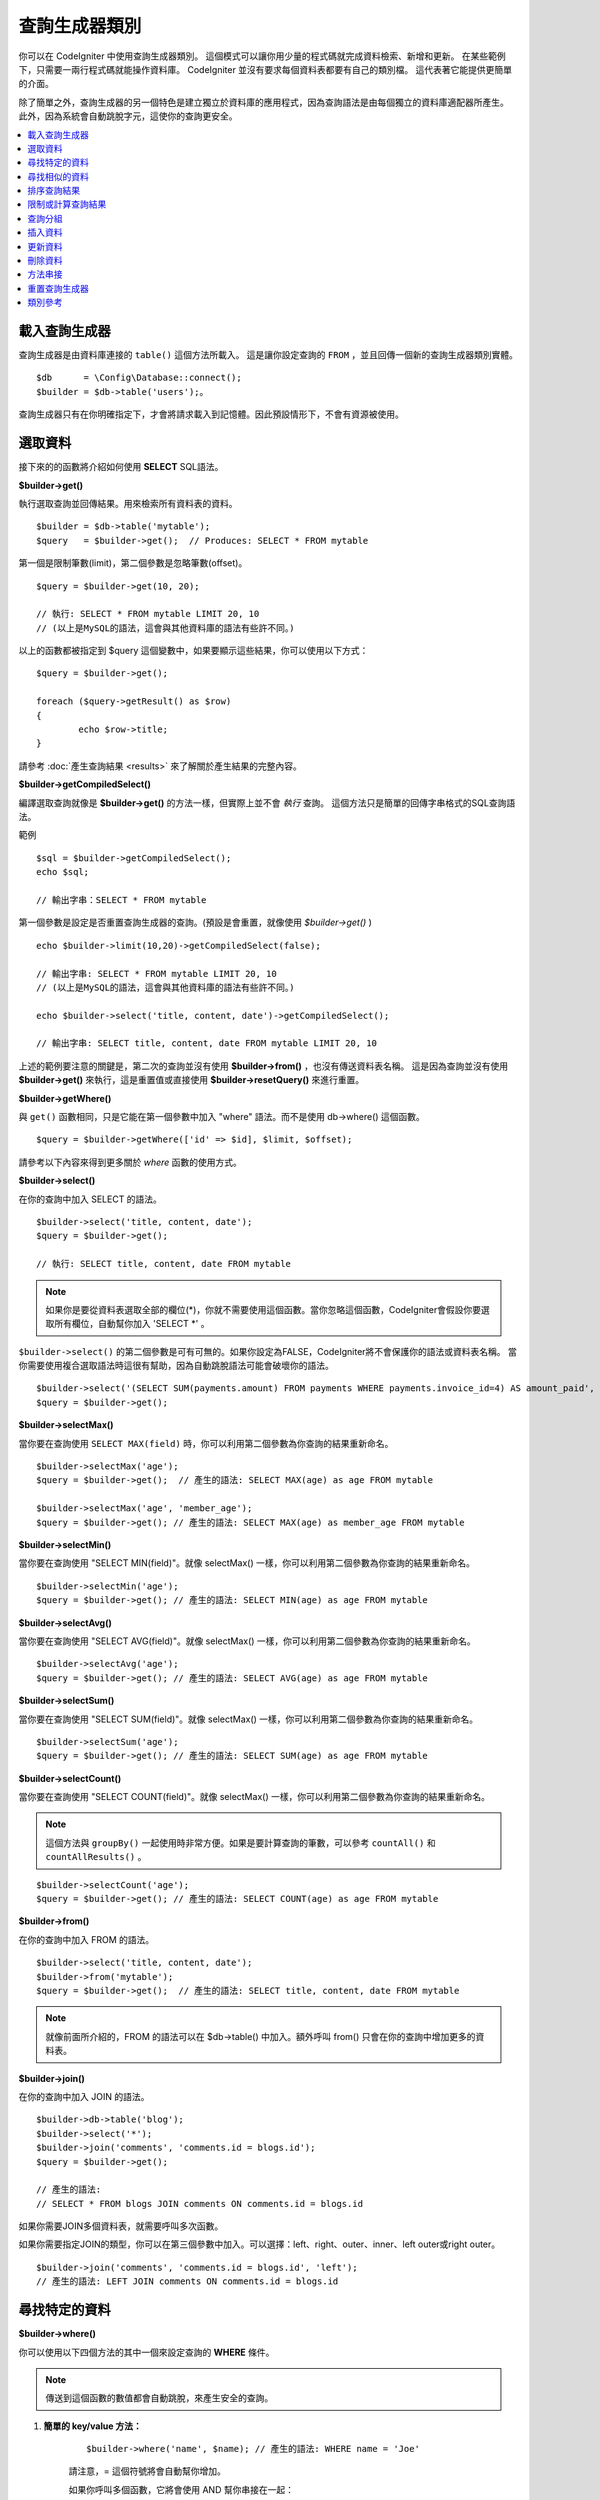 ###################
查詢生成器類別
###################

你可以在 CodeIgniter 中使用查詢生成器類別。
這個模式可以讓你用少量的程式碼就完成資料檢索、新增和更新。
在某些範例下，只需要一兩行程式碼就能操作資料庫。
CodeIgniter 並沒有要求每個資料表都要有自己的類別檔。
這代表著它能提供更簡單的介面。

除了簡單之外，查詢生成器的另一個特色是建立獨立於資料庫的應用程式，因為查詢語法是由每個獨立的資料庫適配器所產生。
此外，因為系統會自動跳脫字元，這使你的查詢更安全。

.. contents::
    :local:
    :depth: 2

*************************
載入查詢生成器
*************************

查詢生成器是由資料庫連接的  ``table()`` 這個方法所載入。
這是讓你設定查詢的 ``FROM`` ，並且回傳一個新的查詢生成器類別實體。

::

    $db      = \Config\Database::connect();
    $builder = $db->table('users');。

查詢生成器只有在你明確指定下，才會將請求載入到記憶體。因此預設情形下，不會有資源被使用。

**************
選取資料
**************

接下來的的函數將介紹如何使用 **SELECT** SQL語法。

**$builder->get()**

執行選取查詢並回傳結果。用來檢索所有資料表的資料。

::

    $builder = $db->table('mytable');
    $query   = $builder->get();  // Produces: SELECT * FROM mytable

第一個是限制筆數(limit)，第二個參數是忽略筆數(offset)。

::

	$query = $builder->get(10, 20);

	// 執行: SELECT * FROM mytable LIMIT 20, 10
	// (以上是MySQL的語法，這會與其他資料庫的語法有些許不同。)

以上的函數都被指定到 $query 這個變數中，如果要顯示這些結果，你可以使用以下方式：

::

	$query = $builder->get();

	foreach ($query->getResult() as $row)
	{
		echo $row->title;
	}

請參考 :doc:`產生查詢結果 <results>` 來了解關於產生結果的完整內容。

**$builder->getCompiledSelect()**

編譯選取查詢就像是 **$builder->get()** 的方法一樣，但實際上並不會 *執行* 查詢。
這個方法只是簡單的回傳字串格式的SQL查詢語法。

範例

::

	$sql = $builder->getCompiledSelect();
	echo $sql;

	// 輸出字串：SELECT * FROM mytable

第一個參數是設定是否重置查詢生成器的查詢。(預設是會重置，就像使用 `$builder->get()` )

::

	echo $builder->limit(10,20)->getCompiledSelect(false);

	// 輸出字串: SELECT * FROM mytable LIMIT 20, 10
	// (以上是MySQL的語法，這會與其他資料庫的語法有些許不同。)

	echo $builder->select('title, content, date')->getCompiledSelect();

	// 輸出字串: SELECT title, content, date FROM mytable LIMIT 20, 10

上述的範例要注意的關鍵是，第二次的查詢並沒有使用 **$builder->from()** ，也沒有傳送資料表名稱。
這是因為查詢並沒有使用 **$builder->get()** 來執行，這是重置值或直接使用 **$builder->resetQuery()** 來進行重置。

**$builder->getWhere()**

與 ``get()`` 函數相同，只是它能在第一個參數中加入 "where"  語法。而不是使用 db->where() 這個函數。

::

	$query = $builder->getWhere(['id' => $id], $limit, $offset);

請參考以下內容來得到更多關於 `where` 函數的使用方式。

**$builder->select()**

在你的查詢中加入 SELECT 的語法。

::

	$builder->select('title, content, date');
	$query = $builder->get();

	// 執行: SELECT title, content, date FROM mytable

.. note:: 如果你是要從資料表選取全部的欄位(\*)，你就不需要使用這個函數。當你忽略這個函數，CodeIgniter會假設你要選取所有欄位，自動幫你加入 'SELECT \*' 。

``$builder->select()`` 的第二個參數是可有可無的。如果你設定為FALSE，CodeIgniter將不會保護你的語法或資料表名稱。
當你需要使用複合選取語法時這很有幫助，因為自動跳脫語法可能會破壞你的語法。


::

	$builder->select('(SELECT SUM(payments.amount) FROM payments WHERE payments.invoice_id=4) AS amount_paid', FALSE);
	$query = $builder->get();

**$builder->selectMax()**

當你要在查詢使用 ``SELECT MAX(field)`` 時，你可以利用第二個參數為你查詢的結果重新命名。

::

	$builder->selectMax('age');
	$query = $builder->get();  // 產生的語法: SELECT MAX(age) as age FROM mytable

	$builder->selectMax('age', 'member_age');
	$query = $builder->get(); // 產生的語法: SELECT MAX(age) as member_age FROM mytable

**$builder->selectMin()**

當你要在查詢使用 "SELECT MIN(field)"。就像 selectMax() 一樣，你可以利用第二個參數為你查詢的結果重新命名。

::

	$builder->selectMin('age');
	$query = $builder->get(); // 產生的語法: SELECT MIN(age) as age FROM mytable

**$builder->selectAvg()**

當你要在查詢使用 "SELECT AVG(field)"。就像 selectMax() 一樣，你可以利用第二個參數為你查詢的結果重新命名。
::

	$builder->selectAvg('age');
	$query = $builder->get(); // 產生的語法: SELECT AVG(age) as age FROM mytable

**$builder->selectSum()**

當你要在查詢使用 "SELECT SUM(field)"。就像 selectMax() 一樣，你可以利用第二個參數為你查詢的結果重新命名。

::

	$builder->selectSum('age');
	$query = $builder->get(); // 產生的語法: SELECT SUM(age) as age FROM mytable

**$builder->selectCount()**

當你要在查詢使用 "SELECT COUNT(field)"。就像 selectMax() 一樣，你可以利用第二個參數為你查詢的結果重新命名。

.. note:: 這個方法與 ``groupBy()`` 一起使用時非常方便。如果是要計算查詢的筆數，可以參考 ``countAll()`` 和 ``countAllResults()`` 。

::

	$builder->selectCount('age');
	$query = $builder->get(); // 產生的語法: SELECT COUNT(age) as age FROM mytable

**$builder->from()**

在你的查詢中加入 FROM 的語法。

::

	$builder->select('title, content, date');
	$builder->from('mytable');
	$query = $builder->get();  // 產生的語法: SELECT title, content, date FROM mytable

.. note:: 就像前面所介紹的，FROM 的語法可以在 $db->table() 中加入。額外呼叫 from() 只會在你的查詢中增加更多的資料表。

**$builder->join()**

在你的查詢中加入 JOIN 的語法。

::

    $builder->db->table('blog');
    $builder->select('*');
    $builder->join('comments', 'comments.id = blogs.id');
    $query = $builder->get();

    // 產生的語法:
    // SELECT * FROM blogs JOIN comments ON comments.id = blogs.id

如果你需要JOIN多個資料表，就需要呼叫多次函數。

如果你需要指定JOIN的類型，你可以在第三個參數中加入。可以選擇：left、right、outer、inner、left outer或right outer。

::

	$builder->join('comments', 'comments.id = blogs.id', 'left');
	// 產生的語法: LEFT JOIN comments ON comments.id = blogs.id

*************************
尋找特定的資料
*************************

**$builder->where()**


你可以使用以下四個方法的其中一個來設定查詢的 **WHERE** 條件。

.. note:: 傳送到這個函數的數值都會自動跳脫，來產生安全的查詢。

#. **簡單的 key/value 方法：**

	::

		$builder->where('name', $name); // 產生的語法: WHERE name = 'Joe'

	請注意，= 這個符號將會自動幫你增加。

	如果你呼叫多個函數，它將會使用 AND 幫你串接在一起：

	::

		$builder->where('name', $name);
		$builder->where('title', $title);
		$builder->where('status', $status);
		// WHERE name = 'Joe' AND title = 'boss' AND status = 'active'

#. **客製化 key/value 方法：**

	你可以在第一個參數中包含一個符號來控制你的條件判斷：

	::

		$builder->where('name !=', $name);
		$builder->where('id <', $id); // 產生的語法: WHERE name != 'Joe' AND id < 45

#. **關聯陣列方法：**

	::

		$array = ['name' => $name, 'title' => $title, 'status' => $status];
		$builder->where($array);
		// 產生的語法: WHERE name = 'Joe' AND title = 'boss' AND status = 'active'

	也可以使用以下的方式，增加個別的判斷：

	::

		$array = ['name !=' => $name, 'id <' => $id, 'date >' => $date];
		$builder->where($array);

#. **自定字串：**
	你可以手動編寫你的語法。

	::

		$where = "name='Joe' AND status='boss' OR status='active'";
		$builder->where($where);

    ``$builder->where()`` 的第三個參數是可有可無的。如果你設定為FALSE，CodeIgniter將不會保護你的語法或資料表名稱。

    ::

        $builder->where('MATCH (field) AGAINST ("value")', NULL, FALSE);

#. **子查詢：**
	你可以使用匿名函數來建立子查詢。

    ::

        $builder->where('advance_amount <', function(BaseBuilder $builder) {
            return $builder->select('MAX(advance_amount)', false)->from('orders')->where('id >', 2);
        });
        // 產生的語法: WHERE "advance_amount" < (SELECT MAX(advance_amount) FROM "orders" WHERE "id" > 2)

**$builder->orWhere()**

這個函數與上述的功能相同，差別在於多個實體透過 OR 串接在一起。

    ::

	$builder->where('name !=', $name);
	$builder->orWhere('id >', $id);  // 產生的語法: WHERE name != 'Joe' OR id > 50

**$builder->whereIn()**

產生 WHERE 欄位 IN ('item', 'item') 的SQL查詢語法，如果合適的話就用AND串接。

    ::

        $names = ['Frank', 'Todd', 'James'];
        $builder->whereIn('username', $names);
        // 產生的語法: WHERE username IN ('Frank', 'Todd', 'James')

你也可以使用子查詢而不是陣列。

    ::

        $builder->whereIn('id', function(BaseBuilder $builder) {
            return $builder->select('job_id')->from('users_jobs')->where('user_id', 3);
        });
        // 產生的語法: WHERE "id" IN (SELECT "job_id" FROM "users_jobs" WHERE "user_id" = 3)

**$builder->orWhereIn()**

產生 WHERE 欄位 IN ('item', 'item') 的SQL查詢語法，如果合適的話就用OR串接。
    ::

        $names = ['Frank', 'Todd', 'James'];
        $builder->orWhereIn('username', $names);
        // 產生的語法: OR username IN ('Frank', 'Todd', 'James')

你也可以使用子查詢而不是陣列。

    ::

        $builder->orWhereIn('id', function(BaseBuilder $builder) {
            return $builder->select('job_id')->from('users_jobs')->where('user_id', 3);
        });

        // 產生的語法: OR "id" IN (SELECT "job_id" FROM "users_jobs" WHERE "user_id" = 3)

**$builder->whereNotIn()**

產生 WHERE 欄位 NOT IN ('item', 'item') 的SQL查詢語法，如果合適的話就用AND串接。

    ::

        $names = ['Frank', 'Todd', 'James'];
        $builder->whereNotIn('username', $names);
        // 產生的語法: WHERE username NOT IN ('Frank', 'Todd', 'James')

你也可以使用子查詢而不是陣列。

    ::

        $builder->whereNotIn('id', function(BaseBuilder $builder) {
            return $builder->select('job_id')->from('users_jobs')->where('user_id', 3);
        });

        // 產生的語法: WHERE "id" NOT IN (SELECT "job_id" FROM "users_jobs" WHERE "user_id" = 3)


**$builder->orWhereNotIn()**

產生 WHERE 欄位 NOT IN ('item', 'item') 的SQL查詢語法，如果合適的話就用OR串接。

    ::

        $names = ['Frank', 'Todd', 'James'];
        $builder->orWhereNotIn('username', $names);
        // 產生的語法: OR username NOT IN ('Frank', 'Todd', 'James')

你也可以使用子查詢而不是陣列。

    ::

        $builder->orWhereNotIn('id', function(BaseBuilder $builder) {
            return $builder->select('job_id')->from('users_jobs')->where('user_id', 3);
        });

        // 產生的語法: OR "id" NOT IN (SELECT "job_id" FROM "users_jobs" WHERE "user_id" = 3)

************************
尋找相似的資料
************************

**$builder->like()**

這個方法可以產生 **LIKE** 語法，方便你搜尋資料。

.. note:: 傳送到這個函數的數值都會自動跳脫。

.. note:: 在這個函數的第五個參數傳送 ``true`` ，可以對所有 ``like*`` 的方法變體強制執行不區分大小寫的搜尋。這將會使用平台特有的功能，否則將會強制數值轉換成小寫，例如： ``WHERE LOWER(column) LIKE '%search%'`` 。這可能需要為 ``LOWER(column)`` 創建索引，而不是 ``column`` 本身，才會使功能有效地被執行。

#. **簡單的 key/value 方法：**

	::

		$builder->like('title', 'match');
		// 產生的語法: WHERE `title` LIKE '%match%' ESCAPE '!'

	如果你呼叫多個方法，它們將會用 AND 串接在一起。

	::

		$builder->like('title', 'match');
		$builder->like('body', 'match');
		// WHERE `title` LIKE '%match%' ESCAPE '!' AND  `body` LIKE '%match% ESCAPE '!'

	如果你想要控制萬用字元 (%) 放置的位置，可以在第三個參數中選擇。 可以設定的數值有： 'before' 、 'after' 和 'both' (預設為 'both' )。

	::

		$builder->like('title', 'match', 'before');	// Produces: WHERE `title` LIKE '%match' ESCAPE '!'
		$builder->like('title', 'match', 'after');	// Produces: WHERE `title` LIKE 'match%' ESCAPE '!'
		$builder->like('title', 'match', 'both');	// Produces: WHERE `title` LIKE '%match%' ESCAPE '!'

#. **關聯陣列方法：**

	::

		$array = ['title' => $match, 'page1' => $match, 'page2' => $match];
		$builder->like($array);
		// WHERE `title` LIKE '%match%' ESCAPE '!' AND  `page1` LIKE '%match%' ESCAPE '!' AND  `page2` LIKE '%match%' ESCAPE '!'

**$builder->orLike()**

這個方法與上述的方法相同，差別在於使用 OR 將多個實體串接在一起。

::

	$builder->like('title', 'match'); $builder->orLike('body', $match);
	// WHERE `title` LIKE '%match%' ESCAPE '!' OR  `body` LIKE '%match%' ESCAPE '!'

**$builder->notLike()**

這個方法與 ``like()`` 相同，差別在於產生的是 NOT LIKE 的字句。

::

	$builder->notLike('title', 'match');	// WHERE `title` NOT LIKE '%match% ESCAPE '!'

**$builder->orNotLike()**

這個方法與 ``notLike()`` 相同，差別在於使用 OR 將多個實體串接在一起。

::

	$builder->like('title', 'match');
	$builder->orNotLike('body', 'match');
	// WHERE `title` LIKE '%match% OR  `body` NOT LIKE '%match%' ESCAPE '!'

**$builder->groupBy()**

在你的查詢中加入 GROUP BY 的語法。

::

	$builder->groupBy("title"); // Produces: GROUP BY title

你也可以傳送多個數值的陣列。

::

	$builder->groupBy(["title", "date"]);  // 產生的語法: GROUP BY title, date

**$builder->distinct()**

在你的查詢中加入 "DISTINCT" 語法。

::

	$builder->distinct();
	$builder->get(); // 產生的語法: SELECT DISTINCT * FROM mytable

**$builder->having()**

在你的查詢中加入 GROUP BY 的語法。這有傳送一個或兩個參數的使用的方式：

::

	$builder->having('user_id = 45');  // Produces: HAVING user_id = 45
	$builder->having('user_id',  45);  // Produces: HAVING user_id = 45

你也可以傳送多個數值的陣列：

::

	$builder->having(['title =' => 'My Title', 'id <' => $id]);
	// 產生的語法: HAVING title = 'My Title', id < 45

如果你使用的是CodeIgniter會跳脫查詢的資料庫，你可以藉由傳入 FALSE 在第三個參數中來防止跳脫內容。

::

	$builder->having('user_id',  45);  // 產生的語法: HAVING `user_id` = 45 in some databases such as MySQL
	$builder->having('user_id',  45, FALSE);  // 產生的語法: HAVING user_id = 45

**$builder->orHaving()**

與 having() 相同，只用 "OR" 分開多個字句。

**$builder->havingIn()**

產生 HAVING 欄位 IN ('item', 'item') 的SQL查詢語法，如果合適的話就用AND串接。

    ::

        $groups = [1, 2, 3];
        $builder->havingIn('group_id', $groups);
        // 產生的語法: HAVING group_id IN (1, 2, 3)

你也可以使用子查詢而不是陣列。

    ::

        $builder->havingIn('id', function(BaseBuilder $builder) {
            return $builder->select('user_id')->from('users_jobs')->where('group_id', 3);
        });
        // 產生的語法: HAVING "id" IN (SELECT "user_id" FROM "users_jobs" WHERE "group_id" = 3)

**$builder->orHavingIn()**

產生 HAVING 欄位 IN ('item', 'item') 的SQL查詢語法，如果合適的話就用OR串接。

    ::

        $groups = [1, 2, 3];
        $builder->orHavingIn('group_id', $groups);
        // 產生的語法: OR group_id IN (1, 2, 3)

你也可以使用子查詢而不是陣列。

    ::

        $builder->orHavingIn('id', function(BaseBuilder $builder) {
            return $builder->select('user_id')->from('users_jobs')->where('group_id', 3);
        });

        // 產生的語法: OR "id" IN (SELECT "user_id" FROM "users_jobs" WHERE "group_id" = 3)

**$builder->havingNotIn()**

產生 HAVING 欄位 NOT IN ('item', 'item') 的SQL查詢語法，如果合適的話就用AND串接。

    ::

        $groups = [1, 2, 3];
        $builder->havingNotIn('group_id', $groups);
        // 產生的語法: HAVING group_id NOT IN (1, 2, 3)

你也可以使用子查詢而不是陣列。

    ::

        $builder->havingNotIn('id', function(BaseBuilder $builder) {
            return $builder->select('user_id')->from('users_jobs')->where('group_id', 3);
        });

        // 產生的語法: HAVING "id" NOT IN (SELECT "user_id" FROM "users_jobs" WHERE "group_id" = 3)


**$builder->orHavingNotIn()**

產生 HAVING 欄位 NOT IN ('item', 'item') 的SQL查詢語法，如果合適的話就用OR串接。

    ::

        $groups = [1, 2, 3];
        $builder->havingNotIn('group_id', $groups);
        // 產生的語法: OR group_id NOT IN (1, 2, 3)

你也可以使用子查詢而不是陣列。

    ::

        $builder->orHavingNotIn('id', function(BaseBuilder $builder) {
            return $builder->select('user_id')->from('users_jobs')->where('group_id', 3);
        });

        // 產生的語法: OR "id" NOT IN (SELECT "user_id" FROM "users_jobs" WHERE "group_id" = 3)

**$builder->havingLike()**

這個方法可以對HAVING產生 **LIKE** 語法，這對你在搜尋上很有幫助。

.. note:: 傳送到這個函數的數值都會自動跳脫，來產生安全的查詢。

.. note:: 在這個函數的第五個參數傳送 ``true`` ，可以對所有 ``havingLike*`` 的方法變體強制執行不區分大小寫的搜尋。這將會使用平台特有的功能，否則將會強制數值轉換成小寫，例如： ``HAVING LOWER(column) LIKE '%search%'`` 。這可能需要為 ``LOWER(column)`` 創建索引，而不是 ``column`` 本身，才會使功能有效地被執行。

#. **簡單的 key/value 方法：**

	::

		$builder->havingLike('title', 'match');
		// 產生的語法: HAVING `title` LIKE '%match%' ESCAPE '!'

	如果你呼叫多個函數，它將會使用 AND 幫你串接在一起：

	::

		$builder->havingLike('title', 'match');
		$builder->havingLike('body', 'match');
		// HAVING `title` LIKE '%match%' ESCAPE '!' AND  `body` LIKE '%match% ESCAPE '!'

	如果你想要控制萬用字元 (%) 放置的位置，可以在第三個參數中選擇。 可以設定的數值有： 'before' 、 'after' 和 'both' (預設為 'both' )。

	::

		$builder->havingLike('title', 'match', 'before');	// 產生的語法: HAVING `title` LIKE '%match' ESCAPE '!'
		$builder->havingLike('title', 'match', 'after');	// 產生的語法: HAVING `title` LIKE 'match%' ESCAPE '!'
		$builder->havingLike('title', 'match', 'both');		// 產生的語法: HAVING `title` LIKE '%match%' ESCAPE '!'

#. **關聯陣列方法：**

	::

		$array = ['title' => $match, 'page1' => $match, 'page2' => $match];
		$builder->havingLike($array);
		// HAVING `title` LIKE '%match%' ESCAPE '!' AND  `page1` LIKE '%match%' ESCAPE '!' AND  `page2` LIKE '%match%' ESCAPE '!'

**$builder->orHavingLike()**

這個方法與上述的方法相同，差別在於使用 OR 將多個實體串接在一起：

::

	$builder->havingLike('title', 'match'); $builder->orHavingLike('body', $match);
	// HAVING `title` LIKE '%match%' ESCAPE '!' OR  `body` LIKE '%match%' ESCAPE '!'

**$builder->notHavingLike()**

這個方法與 ``havingLike()`` 相同，差別在於產生的是 NOT LIKE 的字句。

::

	$builder->notHavingLike('title', 'match');	// HAVING `title` NOT LIKE '%match% ESCAPE '!'

**$builder->orNotHavingLike()**

這個方法與 ``notHavingLike()`` 相同，差別在於產生的是 NOT LIKE 的字句。

::

	$builder->havingLike('title', 'match');
	$builder->orNotHavingLike('body', 'match');
	// HAVING `title` LIKE '%match% OR  `body` NOT LIKE '%match%' ESCAPE '!'

****************
排序查詢結果
****************

**$builder->orderBy()**

讓你使用 ORDER BY 的語法。

第一個參數是你想要排序的欄位名稱。

第二個參數是設定你想要排序的方式。可以使用的數值有： **ASC** 、 **DESC** 和 **RANDOM** 。

::

	$builder->orderBy('title', 'DESC');
	// 產生的語法: ORDER BY `title` DESC

你也可以在第一個參數中傳送你想要的字串。

::

	$builder->orderBy('title DESC, name ASC');
	// 產生的語法: ORDER BY `title` DESC, `name` ASC

或者，呼叫多個函數來排序多個欄位。

::

	$builder->orderBy('title', 'DESC');
	$builder->orderBy('name', 'ASC');
	// 產生的語法: ORDER BY `title` DESC, `name` ASC

如果你使用 **RANDOM** ，則第一個參數將會被忽略，除非你指定一個種子值。

::

	$builder->orderBy('title', 'RANDOM');
	// 產生的語法: ORDER BY RAND()

	$builder->orderBy(42, 'RANDOM');
	// 產生的語法: ORDER BY RAND(42)

.. note:: Oracle 目前沒有支援亂數排序，預設將會使用ASC做排序。

****************************
限制或計算查詢結果
****************************

**$builder->limit()**

讓你限制查詢所要回傳的結果數量：

::

	$builder->limit(10);  // 產生的語法: LIMIT 10

第二個參數是設定查詢結果的偏移量。

::

	$builder->limit(10, 20);  // Produces: LIMIT 20, 10 (in MySQL. Other databases have slightly different syntax)


**$builder->countAllResults()**

讓你在特定查詢生成器的查詢中確定數量。它也可以增加其他查詢生成器的判斷函數，像是： ``where()`` 、 ``orWhere()`` 、 ``like()`` 、 ``orLike()`` 等等。範例如下：

::

	echo $builder->countAllResults();  // 產生integer結果，如：25。
	$builder->like('title', 'match');
	$builder->from('my_table');
	echo $builder->countAllResults();  // 產生integer結果，如：17。

不過這個方法會重置你在 ``select()`` 中傳送任何欄位值。如果你需要保留它們，你可以在第一個參數中傳送 ``FALSE`` 。

	echo $builder->countAllResults(false); // 產生integer結果，如：17。

**$builder->countAll()**

回傳在特定的資料表中的資料數量。
範例：

::

	echo $builder->countAll();  // 產生integer，如：25。

與 countAllResult 方法一樣，這個方法會重置你在 ``select()`` 中傳送任何欄位值。如果你需要保留它們，你可以在第一個參數中傳送 ``FALSE`` 。

**************
查詢分組
**************

查詢分組可以使用括號在WHERE子句中建立不同的群組。這樣就能在WHERE子句中建立複雜的查詢。支援巢狀的群組。範例：

::

	$builder->select('*')->from('my_table')
		->groupStart()
			->where('a', 'a')
			->orGroupStart()
				->where('b', 'b')
				->where('c', 'c')
			->groupEnd()
		->groupEnd()
		->where('d', 'd')
	->get();

	// 產生的語法:
	// SELECT * FROM (`my_table`) WHERE ( `a` = 'a' OR ( `b` = 'b' AND `c` = 'c' ) ) AND `d` = 'd'

.. note:: 分組需要保持平衡，確保每個 groupStart() 都有相對應的 groupEnd()。

**$builder->groupStart()**

開始一個新的分組，在查詢的WHERE子句中加入一個左括號。

**$builder->orGroupStart()**

開始一個新的分組，在查詢的WHERE子句中加入一個左括號，並在前面加入 'OR' 。

**$builder->notGroupStart()**

開始一個新的分組，在查詢的WHERE子句中加入一個左括號，並在前面加入 'NOT' 。

**$builder->orNotGroupStart()**

開始一個新的分組，在查詢的WHERE子句中加入一個左括號，並在前面加入 'OR NOT' 。

**$builder->groupEnd()**

結束目前的分組，在查詢的WHERE子句中加入一個右括號。

**$builder->groupHavingStart()**

開始一個新的分組，在查詢的HAVING子句中加入一個左括號。
Starts a new group by adding an opening parenthesis to the HAVING clause of the query.

**$builder->orGroupHavingStart()**

開始一個新的分組，在查詢的HAVING子句中加入一個左括號，並在前面加入 'OR' 。

**$builder->notGroupHavingStart()**

開始一個新的分組，在查詢的HAVING子句中加入一個左括號，並在前面加入 'NOT' 。

**$builder->orNotGroupHavingStart()**

開始一個新的分組，在查詢的HAVING子句中加入一個左括號，並在前面加入 'OR NOT' 。
Starts a new group by adding an opening parenthesis to the HAVING clause of the query, prefixing it with 'OR NOT'.

**$builder->groupHavingEnd()**

結束目前的分組，在查詢的HAVING子句中加入一個右括號。

**************
插入資料
**************

**$builder->insert()**

根據你提供的資料產生插入的語法，並執行查詢。你也可以傳送 **陣列** 或 **物件** 到函數中。以下是使用陣列的範例：

::

	$data = [
		'title' => 'My title',
		'name'  => 'My Name',
		'date'  => 'My date'
	];

	$builder->insert($data);
	// 產生的語法: INSERT INTO mytable (title, name, date) VALUES ('My title', 'My name', 'My date')

第一個參數是傳送的關聯陣列變數。

以下是使用物件的範例：

::

	/*
	class Myclass {
		public $title   = 'My Title';
		public $content = 'My Content';
		public $date    = 'My Date';
	}
	*/

	$object = new Myclass;
	$builder->insert($object);
	// 產生的語法: INSERT INTO mytable (title, content, date) VALUES ('My Title', 'My Content', 'My Date')

第一個參數是傳送的物件變數。

.. note:: 傳送到這個函數的數值都會自動跳脫，來產生安全的查詢。

**$builder->ignore()**

根據你提供的資料產生忽略插入的語法，並執行查詢。
因此，如果相同主鍵的數值已經存在，就不會執行插入查詢。
你可以以傳送 **布林** 到這個函數中。
以下是使用上述傳送陣列的範例：

::

	$data = [
		'title' => 'My title',
		'name'  => 'My Name',
		'date'  => 'My date'
	];

	$builder->ignore(true)->insert($data);
	// 產生的語法: INSERT OR IGNORE INTO mytable (title, name, date) VALUES ('My title', 'My name', 'My date')


**$builder->getCompiledInsert()**

像是 $builder->insert() 一樣編譯插入查詢，但並不會 **執行** 查詢。這個方法只會回傳SQL查詢的語法字串。

範例：

::

	$data = [
		'title' => 'My title',
		'name'  => 'My Name',
		'date'  => 'My date'
	];

	$sql = $builder->set($data)->getCompiledInsert('mytable');
	echo $sql;

	// 產生的語法字串: INSERT INTO mytable (`title`, `name`, `date`) VALUES ('My title', 'My name', 'My date')

第二個參數是設定是否重置查詢生成器的查詢(預設是會重置，就像使用 $builder->insert() 一樣)。

::

	echo $builder->set('title', 'My Title')->getCompiledInsert('mytable', FALSE);

	// 產生的語法字串: INSERT INTO mytable (`title`) VALUES ('My Title')

	echo $builder->set('content', 'My Content')->getCompiledInsert();

	// 產生的語法字串: INSERT INTO mytable (`title`, `content`) VALUES ('My Title', 'My Content')

上述的範例要注意的關鍵是，第二次的查詢並沒有使用 `$builder->from()` ，也沒有在第一個參數中傳送資料表名稱。
這是因為查詢並沒有使用 `$builder->insert()` 來執行，這個查詢會重置值或直接使用 `$builder->resetQuery()` 來進行重置。


.. note:: 這個方法不適用在批次插入。

**$builder->insertBatch()**

根據你提供的資料產生插入的語法，並執行查詢。你也可以傳送 **陣列** 或 **物件** 到函數中。以下是使用陣列的範例：

::

	$data = [
		[
			'title' => 'My title',
			'name'  => 'My Name',
			'date'  => 'My date'
		],
		[
			'title' => 'Another title',
			'name'  => 'Another Name',
			'date'  => 'Another date'
		]
	];

	$builder->insertBatch($data);
	// 產生的語法: INSERT INTO mytable (title, name, date) VALUES ('My title', 'My name', 'My date'),  ('Another title', 'Another name', 'Another date')

第一個參數是傳送的關聯陣列變數。

.. note:: 傳送到這個函數的數值都會自動跳脫，來產生安全的查詢。

*************
更新資料
*************

**$builder->replace()**

這個方法會執行 REPLACE 的語句，基於標準 SQL 的 DELETE + INSERT 一樣，會使用 *PRIMARY* 和 *UNIQUE* 作為判斷的因素。
在我們的範例中，它將會使你減少呼叫  ``select()`` 、 ``update()`` 、 ``delete()`` 和 ``insert()`` 不同的組合來實現複雜的邏輯。

範例::

	$data = [
		'title' => 'My title',
		'name'  => 'My Name',
		'date'  => 'My date'
	];

	$builder->replace($data);

	// 執行的語法: REPLACE INTO mytable (title, name, date) VALUES ('My title', 'My name', 'My date')

在上述的範例中，假設 *title* 是這個欄位的主鍵，如果 *title* 有指定 'My title' 這個值，則整個列將會被刪除，並用新的值去替換它。

``set()`` 這個的用法也會將所有字句自動跳脫，就像是 ``insert()`` 。

**$builder->set()**

這個函數能夠讓你設定插入和更新的值。


**它可以直接用於插入和更新函數，而不是傳送一個資料陣列：**

::

	$builder->set('name', $name);
	$builder->insert();  // 產生的語法: INSERT INTO mytable (`name`) VALUES ('{$name}')

如果使用多個函數呼叫，它們將會根據你使用的是插入或更新，重新組合成合適的語法：

::

	$builder->set('name', $name);
	$builder->set('title', $title);
	$builder->set('status', $status);
	$builder->insert();

**set()**  也會接受可有可無的第三個參數 ( ``$escape`` )，如果它設定為 FALSE 它將會避免資料被跳脫。
為了要說差異，以下的範例是使用 ``set()`` 來做比較，分別是有無使用跳脫參數。

::

	$builder->set('field', 'field+1', FALSE);
	$builder->where('id', 2);
	$builder->update(); // gives UPDATE mytable SET field = field+1 WHERE `id` = 2

	$builder->set('field', 'field+1');
	$builder->where('id', 2);
	$builder->update(); // gives UPDATE `mytable` SET `field` = 'field+1' WHERE `id` = 2

你也可以在這個函數中傳送一個關聯陣列：

::

	$array = [
		'name'   => $name,
		'title'  => $title,
		'status' => $status
	];

	$builder->set($array);
	$builder->insert();

或是一個物件

::

	/*
	class Myclass {
		public $title   = 'My Title';
		public $content = 'My Content';
		public $date    = 'My Date';
	}
	*/

	$object = new Myclass;
	$builder->set($object);
	$builder->insert();

**$builder->update()**

產生一個更新字串並根據你提供的資料執行查詢。你可以在函數中傳送一個 **陣列** 或 **物件**。
以下是使用陣列的範例：

::

	$data = [
		'title' => $title,
		'name'  => $name,
		'date'  => $date
	];

	$builder->where('id', $id);
	$builder->update($data);
	// 產生的語法:
	//
	//	UPDATE mytable
	//	SET title = '{$title}', name = '{$name}', date = '{$date}'
	//	WHERE id = $id

或者你可以傳送物件：

::

	/*
	class Myclass {
		public $title   = 'My Title';
		public $content = 'My Content';
		public $date    = 'My Date';
	}
	*/

	$object = new Myclass;
	$builder->where('id', $id);
	$builder->update($object);
	// 產生的語法:
	//
	// UPDATE `mytable`
	// SET `title` = '{$title}', `name` = '{$name}', `date` = '{$date}'
	// WHERE id = `$id`

.. note:: 傳送到這個函數的數值都會自動跳脫，來產生安全的查詢。

$builder->where() 這個函數，能夠使你設定 WHERE的語法。
你也可以將資料作為字串直接傳送到更新函數裡：

::

	$builder->update($data, "id = 4");

或是一個陣列：

::

	$builder->update($data, ['id' => $id]);

你也可以在更新時使用 $builder->set() 這個函數來闡述上述的內容。

**$builder->updateBatch()**

產生一個更新字串並根據你提供的資料執行查詢。你可以在函數中傳送一個 **陣列** 或 **物件**。
以下是使用陣列的範例：

::

	$data = [
	   [
	      'title' => 'My title' ,
	      'name'  => 'My Name 2' ,
	      'date'  => 'My date 2'
	   ],
	   [
	      'title' => 'Another title' ,
	      'name'  => 'Another Name 2' ,
	      'date'  => 'Another date 2'
	   ]
	];

	$builder->updateBatch($data, 'title');

	// 產生的語法：
	// UPDATE `mytable` SET `name` = CASE
	// WHEN `title` = 'My title' THEN 'My Name 2'
	// WHEN `title` = 'Another title' THEN 'Another Name 2'
	// ELSE `name` END,
	// `date` = CASE
	// WHEN `title` = 'My title' THEN 'My date 2'
	// WHEN `title` = 'Another title' THEN 'Another date 2'
	// ELSE `date` END
	// WHERE `title` IN ('My title','Another title')

The first parameter is an associative array of values, the second parameter is the where key.

.. note:: 傳送到這個函數的數值都會自動跳脫，來產生安全的查詢。

.. note:: 因為 ``affectedRows()`` 的工作原理，這個方法不會回傳受影響的列數。你可以使用 ``updateBatch()`` 來取得受影響的列數。

**$builder->getCompiledUpdate()**

上述的方法與 ``$builder->getCompiledInsert()`` 完全一樣，只差在它是產生 UPDATE 的 SQL 字串，而不是 INSERT SQL字串。


可以參考 `$builder->getCompiledInsert()` ，了解更多的資訊。

.. note:: 這個方法不適用在批次更新。

*************
刪除資料
*************

**$builder->delete()**

產生刪除的 SQL 字串，並且執行查詢：

::

	$builder->delete(['id' => $id]);  // Produces: // DELETE FROM mytable  // WHERE id = $id

第一個參數是 where 的條件。
也可以使用 where() 或 or_where() 函數來取代你想要的條件判斷。

::

	$builder->where('id', $id);
	$builder->delete();

	// 產生的語法:
	// DELETE FROM mytable
	// WHERE id = $id

如果你想要刪除資料表裡的所有資料，你可以使用 truncate() 或是 emptyTable() 這兩個函數。

**$builder->emptyTable()**

產生刪除的 SQL 字串，並且執行查詢：

::

	  $builder->emptyTable('mytable'); // 產生的語法: DELETE FROM mytable

**$builder->truncate()**

產生截斷的 SQL 字串，並且執行查詢：

::

	$builder->truncate();

	// 產生的語法:
	// TRUNCATE mytable

.. note:: 如果 TRUNCATE 不能使用，truncate() 將會執行 "DELETE FROM table"。

**$builder->getCompiledDelete()**


這個方法與 ``$builder->getCompiledInsert()``  相同，差別在於產生的是 DELETE 的 SQL 字串，而不是 INSERT 的 SQL 字串。

可以參考 $builder->getCompiledInsert()，了解更多的資訊。

***************
方法串接
***************

方法串接藉由結合多個函數，簡化你的語法。

::

	$query = $builder->select('title')
			 ->where('id', $id)
			 ->limit(10, 20)
			 ->get();

.. _ar-caching:

***********************
重置查詢生成器
***********************

**$builder->resetQuery()**

重置查詢生成器可以讓你重新開始查詢，而不需要先執行 $builder->get() 或是 $builder->insert() 這樣的方法來執行查詢 。

這在使用查詢生成器產生 SQL (例如： ``$builder->getCompiledSelect()`` ) 但是選擇它很有用，可以參考以下範例：

::

    // 請注意 get_compiled_select() 的第二個參數是 FALSE
    $sql = $builder->select(['field1','field2'])
                   ->where('field3',5)
                   ->getCompiledSelect(false);

    // ...
    // 在 SQL 中做一些瘋狂的事情，像是將 SQL 添加到 cron 的腳本中為了之後的執行之類的事情。
    // ...

    $data = $builder->get()->getResultArray();

    // 將會執行以下的查詢，並回傳一個陣列的結果：
    // SELECT field1, field1 from mytable where field3 = 5;

***************
類別參考
***************

.. php:class:: CodeIgniter\\Database\\BaseBuilder

	.. php:method:: resetQuery()

		:returns:	BaseBuilder 實體(方法串接)
		:rtype:	BaseBuilder

		重置目前查詢生成器的狀態。當你想要建立一個可以在特定條件下取消的查詢是很有用的。

	.. php:method:: countAllResults([$reset = TRUE])

		:param	bool	$reset: 是否重置 SELECT 的值
		:returns:	查詢結果中列的數量
		:rtype:	int

		產生特定於平台的查詢字串，用來計算查詢生成器回傳所有紀錄的數量。

	.. php:method:: countAll([$reset = TRUE])

		:param	bool	$reset: 是否重置 SELECT 的值
		:returns:	查詢結果中列的數量
		:rtype:	int

		產生特定於平台的查詢字串，用來計算查詢生成器回傳所有紀錄的數量。

	.. php:method:: get([$limit = NULL[, $offset = NULL[, $reset = TRUE]]]])

		:param	int	$limit: LIMIT 限制量
		:param	int	$offset: OFFSET 位移量
		:param 	bool $reset: 是否要清除查詢生成器的值？
		:returns:	\CodeIgniter\Database\ResultInterface 實體 (方法串接)
		:rtype:	\CodeIgniter\Database\ResultInterface

		根據已經呼叫的查詢生成器方法，編譯和執行　SELECT 的語句。

	.. php:method:: getWhere([$where = NULL[, $limit = NULL[, $offset = NULL[, $reset = TRUE]]]]])

		:param	string	$where: WHERE 條件
		:param	int	$limit: LIMIT 限制量
		:param	int	$offset: OFFSET 位移量
		:param 	bool $reset: 是否要清除查詢生成器的值？
		:returns:	\CodeIgniter\Database\ResultInterface 實體 (method chaining)
		:rtype:	\CodeIgniter\Database\ResultInterface

		跟 ``get()`` 一樣, 但是也允許直接加入 WHERE 條件判斷。

	.. php:method:: select([$select = '*'[, $escape = NULL]])

		:param	string	$select: 查詢的 SELECT
		:param	bool	$escape: 是否跳脫數值或識別符號
		:returns:	BaseBuilder 實體(方法串接)
		:rtype:	BaseBuilder

		在查詢中加入 SELECT 語法。

	.. php:method:: selectAvg([$select = ''[, $alias = '']])

		:param	string	$select: 計算平均值的欄位
		:param	string	$alias: 為計算平均值的欄位重新取名的名稱
		:returns:	BaseBuilder 實體(方法串接)
		:rtype:	BaseBuilder

		在查詢中加入 SELECT AVG(欄位) 語法。

	.. php:method:: selectMax([$select = ''[, $alias = '']])

		:param	string	$select: 計算最大值的欄位
		:param	string	$alias: 為計算最大值的欄位重新取名的名稱
		:returns:	BaseBuilder 實體(方法串接)
		:rtype:	BaseBuilder

		在查詢中加入 SELECT MAX(欄位) 語法。

	.. php:method:: selectMin([$select = ''[, $alias = '']])

		:param	string	$select: 計算最小值的欄位
		:param	string	$alias: 為計算最小值的欄位重新取名的名稱
		:returns:	BaseBuilder 實體(方法串接)
		:rtype:	BaseBuilder

		在查詢中加入 SELECT MIN(欄位) 語法。

	.. php:method:: selectSum([$select = ''[, $alias = '']])

		:param	string	$select: 計算總和的欄位
		:param	string	$alias: 為計算總和的欄位重新取名的名稱
		:returns:	BaseBuilder 實體(方法串接)
		:rtype:	BaseBuilder

		在查詢中加入 SELECT SUM(欄位) 語法。

	.. php:method:: selectCount([$select = ''[, $alias = '']])

		:param	string	$select: 計算數量的欄位
		:param	string	$alias: 為計算數量的欄位重新取名的名稱
		:returns:	BaseBuilder 實體(方法串接)
		:rtype:	BaseBuilder

		在查詢中加入 SELECT COUNT(欄位) 語法。

	.. php:method:: distinct([$val = TRUE])

		:param	bool	$val: 是否使用 distinct
		:returns:	BaseBuilder 實體(方法串接)
		:rtype:	BaseBuilder

		設立一個標記告訴查詢生成器在 SELECT 中加入 DISTINCT 的語法。

	.. php:method:: from($from[, $overwrite = FALSE])

                :param	mixed	$from: 資料表名稱；字串或陣列
                :param	bool	$overwrite: 是否要移除現有的第一個資料表？
                :returns:	BaseBuilder 實體(方法串接)
                :rtype:	BaseBuilder

		指定查詢的 FROM 語法。

	.. php:method:: join($table, $cond[, $type = ''[, $escape = NULL]])

		:param	string	$table: 要 JOIN 的資料表名稱
		:param	string	$cond: JOIN ON 的條件
		:param	string	$type: JOIN 的類型
		:param	bool	$escape: 是否要跳脫數值或識別符號
		:returns:	BaseBuilder 實體(方法串接)
		:rtype:	BaseBuilder

		Adds a JOIN clause to a query.

	.. php:method:: where($key[, $value = NULL[, $escape = NULL]])

		:param	mixed	$key: 要做判斷的欄位名稱或關聯陣列
		:param	mixed	$value: 如果只有一個欄位，判斷它的數值
		:param	bool	$escape: 是否要跳脫數值或識別符號
		:returns:	BaseBuilder 實體
		:rtype:	object

		產生查詢的 WHERE 語法。呼叫多次函式會使用 'AND' 將SQL語法串接在一起。

	.. php:method:: orWhere($key[, $value = NULL[, $escape = NULL]])

		:param	mixed	$key: 要做判斷的欄位名稱或關聯陣列
		:param	mixed	$value: 如果只有一個欄位，判斷它的數值
		:param	bool	$escape: 是否要跳脫數值或識別符號
		:returns:	BaseBuilder 實體
		:rtype:	object

		產生查詢的 WHERE 語法。呼叫多次函式會使用 'OR' 將SQL語法串接在一起。

	.. php:method:: orWhereIn([$key = NULL[, $values = NULL[, $escape = NULL]]])

		:param	string	        $key: 要搜尋的欄位
		:param	array|Closure   $values: 要被查詢的數值陣列，或是子查詢的匿名函式
		:param	bool	        $escape: 是否要跳脫數值或識別符號
		:returns:	BaseBuilder 實體
		:rtype:	object

		產生 WHERE 欄位 IN('項目', '項目') 的 SQL 查詢語法。如果合適則使用'OR'將SQL語法串接在一起。

	.. php:method:: orWhereNotIn([$key = NULL[, $values = NULL[, $escape = NULL]]])

		:param	string	        $key: 要搜尋的欄位
		:param	array|Closure   $values: 要被查詢的數值陣列，或是子查詢的匿名函式
		:param	bool	        $escape: 是否要跳脫數值或識別符號
		:returns:	BaseBuilder 實體
		:rtype:	object

		產生 WHERE 欄位 NOT IN('項目', '項目') 的 SQL 查詢語法。如果合適則使用 'OR' 將SQL語法串接在一起。

	.. php:method:: whereIn([$key = NULL[, $values = NULL[, $escape = NULL]]])

		:param	string	        $key: 要檢查的欄位名稱
		:param	array|Closure   $values: 要被查詢的數值陣列，或是子查詢的匿名函式
		:param	bool            $escape: 是否要跳脫數值或識別符號
		:returns:	BaseBuilder 實體
		:rtype:	object

		產生 WHERE 欄位 IN('項目' , '項目') 的 SQL 查詢語法。如果合適則使用 'AND' 將SQL語法串接在一起。

	.. php:method:: whereNotIn([$key = NULL[, $values = NULL[, $escape = NULL]]])

		:param	string	        $key: 要檢查的欄位名稱
		:param	array|Closure   $values: 要被查詢的數值陣列，或是子查詢的匿名函式
		:param	bool	        $escape: 是否要跳脫數值或識別符號
		:returns:	BaseBuilder 實體
		:rtype:	object

		產生 WHERE 欄位 NOT IN('項目', '項目') 的 SQL 查詢語法。如果合適則使用 'AND' 將SQL語法串接在一起。

	.. php:method:: groupStart()

		:returns:	BaseBuilder 實體(方法串接)
		:rtype:	BaseBuilder

		開始一個分組的語法，在判斷式中使用 'AND' 。

	.. php:method:: orGroupStart()

		:returns:	BaseBuilder 實體(方法串接)
		:rtype:	BaseBuilder

		開始一個分組的語法，在判斷式中使用 'OR' 。

	.. php:method:: notGroupStart()

		:returns:	BaseBuilder 實體(方法串接)
		:rtype:	BaseBuilder

		開始一個分組的語法，在判斷式中使用 'AND NOT' 。

	.. php:method:: orNotGroupStart()

		:returns:	BaseBuilder 實體(方法串接)
		:rtype:	BaseBuilder

		開始一個分組的語法，在判斷式中使用 'OR NOT' 。

	.. php:method:: groupEnd()

		:returns:	BaseBuilder 實體
		:rtype:	object

		結束一個分組

	.. php:method:: like($field[, $match = ''[, $side = 'both'[, $escape = NULL[, $insensitiveSearch = FALSE]]]])

		:param	string	$field: 欄位名稱
		:param	string	$match: 要做匹配的文字
		:param	string	$side: 在判斷式的哪一邊加入萬用字元 '%'
		:param	bool	$escape: 是否要跳脫數值或識別符號
		:param	bool    $insensitiveSearch: 是否使用不分大小寫的搜尋
		:returns:	BaseBuilder 實體(方法串接)
		:rtype:	BaseBuilder

		在查詢中加入 LIKE 的語法，呼叫多次函式會使用 'AND' 將SQL語法串接在一起。

	.. php:method:: orLike($field[, $match = ''[, $side = 'both'[, $escape = NULL[, $insensitiveSearch = FALSE]]]])

		:param	string	$field: 欄位名稱
		:param	string	$match: 要做匹配的文字
		:param	string	$side: 在判斷式的哪一邊加入萬用字元 '%'
		:param	bool	$escape: 是否要跳脫數值或識別符號
		:param	bool    $insensitiveSearch: 是否使用不分大小寫的搜尋
		:returns:	BaseBuilder 實體(方法串接)
		:rtype:	BaseBuilder

		在查詢中加入 LIKE 的語法，呼叫多次函式會使用 'OR' 將SQL語法串接在一起。

	.. php:method:: notLike($field[, $match = ''[, $side = 'both'[, $escape = NULL[, $insensitiveSearch = FALSE]]]])

		:param	string	$field: 欄位名稱
		:param	string	$match: 要做匹配的文字
		:param	string	$side: 在判斷式的哪一邊加入萬用字元 '%'
		:param	bool	$escape: 是否要跳脫數值或識別符號
		:param	bool    $insensitiveSearch: 是否使用不分大小寫的搜尋
		:returns:	BaseBuilder 實體(方法串接)
		:rtype:	BaseBuilder

		在查詢中加入 NOT LIKE 的語法，呼叫多次函式會使用 'AND' 將SQL語法串接在一起。

	.. php:method:: orNotLike($field[, $match = ''[, $side = 'both'[, $escape = NULL[, $insensitiveSearch = FALSE]]]])

		:param	string	$field: 欄位名稱
		:param	string	$match: 要做匹配的文字
		:param	string	$side: 在判斷式的哪一邊加入萬用字元 '%'
		:param	bool	$escape: 是否要跳脫數值或識別符號
		:param	bool    $insensitiveSearch: 是否使用不分大小寫的搜尋
		:returns:	BaseBuilder 實體(方法串接)
		:rtype:	BaseBuilder

		在查詢中加入 NOT LIKE 的語法，呼叫多次函式會使用 'OR' 將SQL語法串接在一起。

	.. php:method:: having($key[, $value = NULL[, $escape = NULL]])

		:param	mixed	$key: 欄位/數值的識別符號(字串)或關聯陣列的組合
		:param	string	$value: 如果 $key 為識別符號，則代表要尋找的數值
		:param	string	$escape: 是否要跳脫數值或識別符號
		:returns:	BaseBuilder 實體(方法串接)
		:rtype:	BaseBuilder

		在查詢中加入 HAVING 的語法，呼叫多次函式會使用 AND 將SQL語法串接在一起。

	.. php:method:: orHaving($key[, $value = NULL[, $escape = NULL]])

		:param	mixed	$key: 欄位/數值的識別符號(字串)或關聯陣列的組合
		:param	string	$value: 如果 $key 為識別符號，則代表要尋找的數值
		:param	string	$escape: 是否要跳脫數值或識別符號
		:returns:	BaseBuilder 實體(方法串接)
		:rtype:	BaseBuilder

		在查詢中加入 HAVING 的語法，呼叫多次函式會使用 OR 將SQL語法串接在一起。

	.. php:method:: orHavingIn([$key = NULL[, $values = NULL[, $escape = NULL]]])

		:param	string	        $key: 要搜尋的欄位
		:param	array|Closure   $values: 要被查詢的數值陣列，或是子查詢的匿名函式
		:param	bool	        $escape: 是否要跳脫數值或識別符號
		:returns:	BaseBuilder 實體
		:rtype:	object

		產生 HAVING 欄位 IN('項目', '項目') SQL 查詢語法，如果合適則使用 'OR' 將SQL語法串接在一起。

	.. php:method:: orHavingNotIn([$key = NULL[, $values = NULL[, $escape = NULL]]])

		:param	string	        $key: 要搜尋的欄位
		:param	array|Closure   $values: 要被查詢的數值陣列，或是子查詢的匿名函式
		:param	bool	        $escape: 是否要跳脫數值或識別符號
		:returns:	BaseBuilder 實體
		:rtype:	object

		產生 HAVING 欄位 NOT IN('項目', '項目') SQL 查詢語法，如果合適則使用 'OR' 將SQL語法串接在一起。

	.. php:method:: havingIn([$key = NULL[, $values = NULL[, $escape = NULL]]])

		:param	string	        $key: 要搜尋的欄位
		:param	array|Closure   $values: 要被查詢的數值陣列，或是子查詢的匿名函式
		:param	bool            $escape: 是否要跳脫數值或識別符號
		:returns:	BaseBuilder 實體
		:rtype:	object

		產生 HAVING 欄位 IN('項目', '項目') SQL 查詢語法，如果合適則使用 'AND' 將SQL語法串接在一起。

	.. php:method:: havingNotIn([$key = NULL[, $values = NULL[, $escape = NULL]]])

		:param	string	        $key: 要檢查的欄位名稱
		:param	array|Closure   $values: 要被查詢的數值陣列，或是子查詢的匿名函式
		:param	bool	        $escape: 是否要跳脫數值或識別符號
		:param	bool            $insensitiveSearch: 是否使用不分大小寫的搜尋
		:returns:	BaseBuilder 實體
		:rtype:	object

		產生 HAVING 欄位 NOT IN('項目', '項目') SQL 查詢語法，如果合適則使用 'AND' 將SQL語法串接在一起。

	.. php:method:: havingLike($field[, $match = ''[, $side = 'both'[, $escape = NULL[, $insensitiveSearch = FALSE]]]])

		:param	string	$field: 欄位名稱
		:param	string	$match: 要做匹配的文字
		:param	string	$side: 在判斷式的哪一邊加入萬用字元 '%'
		:param	bool	$escape: 是否要跳脫數值或識別符號
		:param	bool    $insensitiveSearch: 是否使用不分大小寫的搜尋
		:returns:	BaseBuilder 實體(方法串接)
		:rtype:	BaseBuilder

		在查詢中將 LIKE 的語法加入至 HAVING 的部分，呼叫多次函式會使用 'AND' 將SQL語法串接在一起。

	.. php:method:: orHavingLike($field[, $match = ''[, $side = 'both'[, $escape = NULL[, $insensitiveSearch = FALSE]]]])

		:param	string	$field: 欄位名稱
		:param	string	$match: 要做匹配的文字
		:param	string	$side: 在判斷式的哪一邊加入萬用字元 '%'
		:param	bool	$escape: 是否要跳脫數值或識別符號
		:param	bool    $insensitiveSearch: 是否使用不分大小寫的搜尋
		:returns:	BaseBuilder 實體(方法串接)
		:rtype:	BaseBuilder

		在查詢中將 LIKE 的語法加入至 HAVING 的部分，呼叫多次函式會使用 'OR' 將SQL語法串接在一起。

	.. php:method:: notHavingLike($field[, $match = ''[, $side = 'both'[, $escape = NULL[, $insensitiveSearch = FALSE]]]])

		:param	string	$field: 欄位名稱
		:param	string	$match: 要做匹配的文字
		:param	string	$side: 在判斷式的哪一邊加入萬用字元 '%'
		:param	bool	$escape: 是否要跳脫數值或識別符號
		:param	bool    $insensitiveSearch: 是否使用不分大小寫的搜尋
		:returns:	BaseBuilder 實體(方法串接)
		:rtype:	BaseBuilder

		在查詢中將 NOT LIKE 的語法加入至 HAVING 的部分，呼叫多次函式會使用 'AND' 將SQL語法串接在一起。

	.. php:method:: orNotHavingLike($field[, $match = ''[, $side = 'both'[, $escape = NULL[, $insensitiveSearch = FALSE]]]])

		:param	string	$field: 欄位名稱
		:param	string	$match: 要做匹配的文字
		:param	string	$side: 在判斷式的哪一邊加入萬用字元 '%'
		:param	bool	$escape: 是否要跳脫數值或識別符號
		:returns:	BaseBuilder 實體(方法串接)
		:rtype:	BaseBuilder

		在查詢中將 NOT LIKE 的語法加入至 HAVING 的部分，呼叫多次函式會使用 'OR' 將SQL語法串接在一起。

	.. php:method:: havingGroupStart()

		:returns:	BaseBuilder 實體(方法串接)
		:rtype:	BaseBuilder

		開始一個給 HAVING 的分組的語法，在判斷式中使用 'AND' 。

	.. php:method:: orHavingGroupStart()

		:returns:	BaseBuilder 實體(方法串接)
		:rtype:	BaseBuilder

		開始一個給 HAVING 的分組的語法，在判斷式中使用 'OR' 。

	.. php:method:: notHavingGroupStart()

		:returns:	BaseBuilder 實體(方法串接)
		:rtype:	BaseBuilder

		開始一個給 HAVING 的分組的語法，在判斷式中使用 'AND NOT' 。

	.. php:method:: orNotHavingGroupStart()

		:returns:	BaseBuilder 實體(方法串接)
		:rtype:	BaseBuilder

		開始一個給 HAVING 的分組的語法，在判斷式中使用 'OR NOT' 。

	.. php:method:: havingGroupEnd()

		:returns:	BaseBuilder 實體
		:rtype:	object

		結束一個給 HAVING 的分組的語法，

	.. php:method:: groupBy($by[, $escape = NULL])

		:param	mixed	$by: 要做 group by 的欄位；字串或陣列
		:returns:	BaseBuilder 實體(方法串接)
		:rtype:	BaseBuilder

		在查詢中加入 GROUP BY 的語法。

	.. php:method:: orderBy($orderby[, $direction = ''[, $escape = NULL]])

		:param	string	$orderby: 要做 order by 的欄位
		:param	string	$direction: 要排序的類型 - ASC 、 DESC 或 隨機
		:param	bool	$escape: 是否要跳脫數值或識別符號
		:returns:	BaseBuilder 實體(方法串接)
		:rtype:	BaseBuilder

		在查詢中加入 ORDER BY 的語法。

	.. php:method:: limit($value[, $offset = 0])

		:param	int	$value: 要限制結果列數的數量
		:param	int	$offset: 要忽略列數的數量
		:returns:	BaseBuilder 實體(方法串接)
		:rtype:	BaseBuilder

		在查詢中加入 LIMIT 和 OFFSET 的語法。

	.. php:method:: offset($offset)

		:param	int	$offset: 要忽略列數的數量
		:returns:	BaseBuilder 實體(方法串接)
		:rtype:	BaseBuilder

		在查詢中加入 OFFSET 的語法。

	.. php:method:: set($key[, $value = ''[, $escape = NULL]])

		:param	mixed	$key: 欄位名稱或欄位/值的陣列
		:param	string	$value: 如果 $key 為單一欄位，則代表欄位的數值
		:param	bool	$escape: 是否要跳脫數值或識別符號
		:returns:	BaseBuilder 實體(方法串接)
		:rtype:	BaseBuilder

		加入欄位/數值的組合，之後再傳遞給 ``insert()`` 、 ``update()`` 或 ``replace()`` 。

	.. php:method:: insert([$set = NULL[, $escape = NULL]])

		:param	array	$set: 欄位/數值組合的關聯陣列
		:param	bool	$escape: 是否要跳脫數值或識別符號
		:returns:	TRUE 代表插入成功，FALSE 則代表插入失敗
		:rtype:	bool

		編譯並執行 INSERT 的語法。

	.. php:method:: insertBatch([$set = NULL[, $escape = NULL[, $batch_size = 100]]])

		:param	array	$set: 要插入的資料
		:param	bool	$escape: 是否要跳脫數值或識別符號
		:param	int	$batch_size: 一次插入的列數
		:returns:	成功插入的數量或回傳 FALSE插入失敗
		:rtype:	mixed

		編譯並執行批次的 ``INSERT`` 語法。

		.. note:: 當你提供超過 ``$batch_size`` 的資料，將會執行多個 ``INSERT`` 的查詢，每個查詢最多插入 ``$batch_size`` 的資料。

	.. php:method:: setInsertBatch($key[, $value = ''[, $escape = NULL]])

		:param	mixed	$key: 欄位名稱或欄位/值的陣列
		:param	string	$value: 如果 $key 為單一欄位，則代表欄位的數值
		:param	bool	$escape: 是否要跳脫數值或識別符號
		:returns:	BaseBuilder 實體(方法串接)
		:rtype:	BaseBuilder

		加入欄位/數值的組合，以利稍後使用 ``insertBatch()`` 的插入。

	.. php:method:: update([$set = NULL[, $where = NULL[, $limit = NULL]]])

		:param	array	$set: 欄位/數值組合的關聯陣列
		:param	string	$where: WHERE 的字句
		:param	int	$limit: LIMIT 限制量
		:returns:	TRUE 代表更新成功，FALSE 則代表更新失敗
		:rtype:	bool

		編譯並執行 UPDATE 的語法。

	.. php:method:: updateBatch([$set = NULL[, $value = NULL[, $batch_size = 100]]])

		:param	array	$set: 欄位名稱或欄位/數值組合的關聯陣列
		:param	string	$value: 如果 $key 為單一欄位，則代表欄位的數值
		:param	int	$batch_size: 要在單一查詢中要分組的判斷式數量
		:returns:	成功更新的數量或回傳 FALSE 代表更新失敗
		:rtype:	mixed

		編譯並執行批次的 ``UPDATE`` 語法。

		.. note:: 當你提供欄位/數值的組合超過 ``$batch_size`` 的資料，將會執行多個的查詢，每次最多處理 ``$batch_size`` 的欄位/數值組合。

	.. php:method:: setUpdateBatch($key[, $value = ''[, $escape = NULL]])

		:param	mixed	$key: 欄位名稱或欄位/值的陣列
		:param	string	$value: 如果 $key 為單一欄位，則代表欄位的數值
		:param	bool	$escape: 是否要跳脫數值或識別符號
		:returns:	BaseBuilder 實體(方法串接)
		:rtype:	BaseBuilder

		加入欄位/數值的組合，以利稍後使用 ``updateBatch()`` 的更新。

	.. php:method:: replace([$set = NULL])

		:param	array	$set: 欄位/數值組合的關聯陣列
		:returns:	TRUE 代表執行成功, FALSE 代表執行失敗
		:rtype:	bool

		編譯並執行 REPLACE 的語法。

	.. php:method:: delete([$where = ''[, $limit = NULL[, $reset_data = TRUE]]])

		:param	string	$where: WHERE 條件
		:param	int	$limit: LIMIT 限制量
		:param	bool	$reset_data: TRUE 代表重置查詢中 "寫入" 的語法
		:returns:	BaseBuilder 實體(方法串接) 或 FALSE 代表執行失敗
		:rtype:	mixed

		編譯並執行 DELETE 的查詢。

    .. php:method:: increment($column[, $value = 1])

        :param string $column: 要遞增的欄位名稱
        :param int    $value:  要遞增的數量

        將欄位的值增加指定的數量。如果欄位的類型不是數字，如 VARCHAR ，則很有可能被替換成 $value 。

    .. php:method:: decrement($column[, $value = 1])

        :param string $column: 要遞減的欄位名稱
        :param int    $value:  要遞減的數量

        將欄位的值減少指定的數量。如果欄位的類型不是數字，如 VARCHAR ，則很有可能被替換成 $value 。

	.. php:method:: truncate()

		:returns:	TRUE 代表執行成功， FALSE 代表執行失敗
		:rtype:	bool

		對資料表執行 TRUNCATE 的語法。

		.. note:: 如果資料庫平台沒有支援 TRUNCATE ，將會使用 DELETE 來取代。

	.. php:method:: emptyTable()

		:returns:	TTRUE 代表執行成功， FALSE 代表執行失敗
		:rtype:	bool

		使用 DELETE 語法刪除所有資料表內的資料

	.. php:method:: getCompiledSelect([$reset = TRUE])

		:param	bool	$reset: 是否重置目前查詢生成器的數值
		:returns:	將編譯後的 SQL 語法轉成字串類型
		:rtype:	string

		編譯一個 SELECT 語法，並以字串類型做回傳。

	.. php:method:: getCompiledInsert([$reset = TRUE])

		:param	bool	$reset: 是否重置目前查詢生成器的數值
		:returns:	將編譯後的 SQL 語法轉成字串類型
		:rtype:	string

		編譯一個 INSERT 語法，並以字串類型做回傳。

	.. php:method:: getCompiledUpdate([$reset = TRUE])

		:param	bool	$reset: 是否重置目前查詢生成器的數值
		:returns:	將編譯後的 SQL 語法轉成字串類型
		:rtype:	string

		編譯一個 UPDATE 語法，並以字串類型做回傳。

	.. php:method:: getCompiledDelete([$reset = TRUE])

		:param	bool	$reset: 是否重置目前查詢生成器的數值
		:returns:	將編譯後的 SQL 語法轉成字串類型
		:rtype:	string

		編譯一個 DELETE 語法，並以字串類型做回傳。
